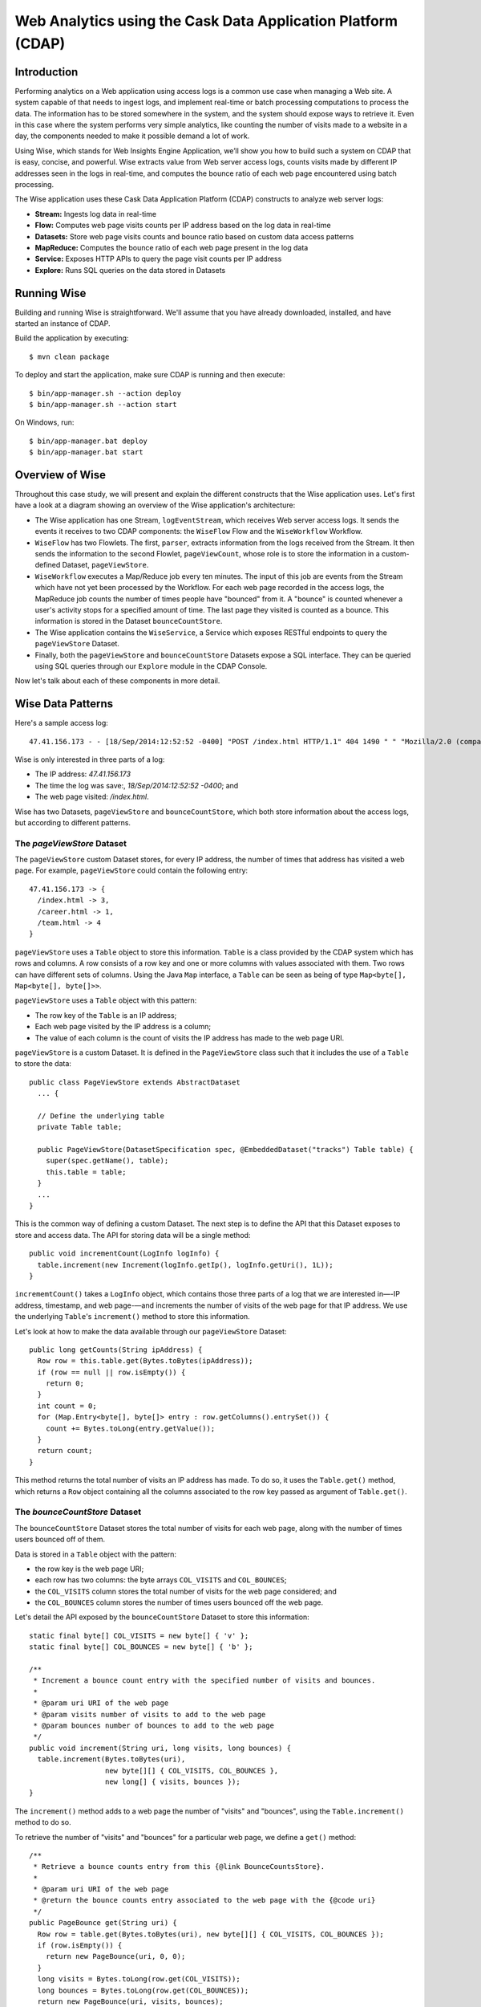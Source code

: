 =============================================================
Web Analytics using the Cask Data Application Platform (CDAP)
=============================================================

Introduction
============
Performing analytics on a Web application using access logs is a common use case when managing a Web site.
A system capable of that needs to ingest logs, and implement real-time or batch processing computations
to process the data. The information has to be stored somewhere in the system, and
the system should expose ways to retrieve it. Even in this case where the system performs very simple analytics,
like counting the number of visits made to a website in a day, the components needed to make it possible demand
a lot of work.

Using Wise, which stands for Web Insights Engine Application, we’ll show you how to build such a system on CDAP
that is easy, concise, and powerful. Wise extracts value from Web server access logs, counts visits made
by different IP addresses seen in the logs in real-time, and computes the bounce ratio of
each web page encountered using batch processing.

The Wise application uses these Cask Data Application Platform (CDAP) constructs to analyze web server logs:

- **Stream:** Ingests log data in real-time
- **Flow:** Computes web page visits counts per IP address based on the log data in real-time
- **Datasets:** Store web page visits counts and bounce ratio based on custom data access patterns
- **MapReduce:** Computes the bounce ratio of each web page present in the log data
- **Service:** Exposes HTTP APIs to query the page visit counts per IP address
- **Explore:** Runs SQL queries on the data stored in Datasets

.. highlight:: console

Running Wise
============
Building and running Wise is straightforward. We'll assume that you have already downloaded,
installed, and have started an instance of CDAP.

Build the application by executing::

  $ mvn clean package

To deploy and start the application, make sure CDAP is running and then execute::

  $ bin/app-manager.sh --action deploy
  $ bin/app-manager.sh --action start

On Windows, run::

  $ bin/app-manager.bat deploy
  $ bin/app-manager.bat start

Overview of Wise
================
Throughout this case study, we will present and explain the different constructs that the Wise application
uses. Let's first have a look at a diagram showing an overview of the Wise application's architecture:

.. image:: docs/img/wise_architecture_diagram.png


- The Wise application has one Stream, ``logEventStream``, which receives Web server access logs. It sends the events
  it receives to two CDAP components: the ``WiseFlow`` Flow and the ``WiseWorkflow`` Workflow.

- ``WiseFlow`` has two Flowlets. The first, ``parser``, extracts information from the logs received from the
  Stream. It then sends the information to the second Flowlet, ``pageViewCount``, whose role is to store
  the information in a custom-defined Dataset, ``pageViewStore``.

- ``WiseWorkflow`` executes a Map/Reduce job every ten minutes. The input of this job are events from the Stream
  which have not yet been processed by the Workflow. For each web page recorded in the
  access logs, the MapReduce job counts the number of times people have "bounced" from it.
  A "bounce" is counted whenever a user's activity stops for a specified amount of time.
  The last page they visited is counted as a bounce. This information is stored in the
  Dataset ``bounceCountStore``.

- The Wise application contains the ``WiseService``, a Service which exposes RESTful endpoints to query the ``pageViewStore``
  Dataset.

- Finally, both the ``pageViewStore`` and ``bounceCountStore`` Datasets expose a SQL interface.
  They can be queried using SQL queries through our ``Explore`` module in the CDAP Console.

Now let's talk about each of these components in more detail.

Wise Data Patterns
==================
Here's a sample access log::

  47.41.156.173 - - [18/Sep/2014:12:52:52 -0400] "POST /index.html HTTP/1.1" 404 1490 " " "Mozilla/2.0 (compatible; Ask Jeeves)"

Wise is only interested in three parts of a log:

- The IP address: *47.41.156.173*
- The time the log was save:, *18/Sep/2014:12:52:52 -0400*; and
- The web page visited: */index.html*.

Wise has two Datasets, ``pageViewStore`` and ``bounceCountStore``, which both store information about the access logs,
but according to different patterns.

The *pageViewStore* Dataset
---------------------------
The ``pageViewStore`` custom Dataset stores, for every IP address, the number of times that address has visited a web page.
For example, ``pageViewStore`` could contain the following entry::

  47.41.156.173 -> {
    /index.html -> 3,
    /career.html -> 1,
    /team.html -> 4
  }

``pageViewStore`` uses a ``Table`` object to store this information. ``Table`` is a class provided by the CDAP
system which has rows and columns. A row consists of a row key and one or more columns with values associated with
them. Two rows can have different sets of columns.
Using the Java ``Map`` interface, a ``Table`` can be seen as being of type ``Map<byte[], Map<byte[], byte[]>>``.

.. highlight:: java

``pageViewStore`` uses a ``Table`` object with this pattern:

- The row key of the ``Table`` is an IP address;
- Each web page visited by the IP address is a column;
- The value of each column is the count of visits the IP address has made to the web page URI.

``pageViewStore`` is a custom Dataset. It is defined in the ``PageViewStore`` class
such that it includes the use of a ``Table`` to store the data::

  public class PageViewStore extends AbstractDataset
    ... {

    // Define the underlying table
    private Table table;

    public PageViewStore(DatasetSpecification spec, @EmbeddedDataset("tracks") Table table) {
      super(spec.getName(), table);
      this.table = table;
    }
    ...
  }

This is the common way of defining a custom Dataset. The next step is to define the API that this Dataset exposes
to store and access data. The API for storing data will be a single method::

  public void incrementCount(LogInfo logInfo) {
    table.increment(new Increment(logInfo.getIp(), logInfo.getUri(), 1L));
  }

``incrememtCount()`` takes a ``LogInfo`` object, which contains those three parts of a log that we are interested
in—-IP address, timestamp, and web page-—and increments the number of visits of the web page for that IP address.
We use the underlying ``Table``'s ``increment()`` method to store this information.

Let's look at how to make the data available through our ``pageViewStore`` Dataset::

  public long getCounts(String ipAddress) {
    Row row = this.table.get(Bytes.toBytes(ipAddress));
    if (row == null || row.isEmpty()) {
      return 0;
    }
    int count = 0;
    for (Map.Entry<byte[], byte[]> entry : row.getColumns().entrySet()) {
      count += Bytes.toLong(entry.getValue());
    }
    return count;
  }

This method returns the total number of visits an IP address has made. To do so, it uses the ``Table.get()`` method,
which returns a ``Row`` object containing all the columns associated to the row key passed as argument of
``Table.get()``.

The *bounceCountStore* Dataset
------------------------------
The ``bounceCountStore`` Dataset stores the total number of visits for each web page, along with the number
of times users bounced off of them.

Data is stored in a ``Table`` object with the pattern:

- the row key is the web page URI;
- each row has two columns: the byte arrays ``COL_VISITS`` and ``COL_BOUNCES``;
- the ``COL_VISITS`` column stores the total number of visits for the web page considered; and
- the ``COL_BOUNCES`` column stores the number of times users bounced off the web page.

Let's detail the API exposed by the ``bounceCountStore`` Dataset to store this information::

  static final byte[] COL_VISITS = new byte[] { 'v' };
  static final byte[] COL_BOUNCES = new byte[] { 'b' };

  /**
   * Increment a bounce count entry with the specified number of visits and bounces.
   *
   * @param uri URI of the web page
   * @param visits number of visits to add to the web page
   * @param bounces number of bounces to add to the web page
   */
  public void increment(String uri, long visits, long bounces) {
    table.increment(Bytes.toBytes(uri),
                    new byte[][] { COL_VISITS, COL_BOUNCES },
                    new long[] { visits, bounces });
  }

The ``increment()`` method adds to a web page the number of "visits" and "bounces", using the
``Table.increment()`` method to do so.

To retrieve the number of "visits" and "bounces" for a particular web page, we define a ``get()`` method::

  /**
   * Retrieve a bounce counts entry from this {@link BounceCountsStore}.
   *
   * @param uri URI of the web page
   * @return the bounce counts entry associated to the web page with the {@code uri}
   */
  public PageBounce get(String uri) {
    Row row = table.get(Bytes.toBytes(uri), new byte[][] { COL_VISITS, COL_BOUNCES });
    if (row.isEmpty()) {
      return new PageBounce(uri, 0, 0);
    }
    long visits = Bytes.toLong(row.get(COL_VISITS));
    long bounces = Bytes.toLong(row.get(COL_BOUNCES));
    return new PageBounce(uri, visits, bounces);
  }

The ``get()`` method reads the two columns ``COL_VISITS`` and ``COL_BOUNCES`` of a web page. Once again,
we use the ``Table.get()`` method which returns a ``Row`` object. From the information contained in the ``Row``
object, we build a ``PageBounce`` object, a simple POJO class, containing a ``uri``,
a ``visits`` count and a ``bounces`` count.

Ingesting Access Logs in Wise
=============================
CDAP has an easy way to ingest data in real time into an application, using **Streams**. A Stream exposes
a simple RESTful API to ingest data events.

.. highlight:: console

In Wise, each Web server access log is injected as a Stream event to the ``logEventStream`` in this format
(broken on two lines to fit)::

  47.41.156.173 - - [18/Sep/2014:12:52:52 -0400] "POST /index.html HTTP/1.1"
        404 1490 " " "Mozilla/2.0 (compatible; Ask Jeeves)"

We have already prepared a sample of Web server access logs for you to inject into the ``logEventStream``.
On Unix systems, run this command at the root of the Wise application::

  $ bin/inject-data.sh

On Windows, run::

  $ bin/inject-data.bat

This requires that a Standalone CDAP instance be running with the Wise application already deployed.

.. highlight:: java

Real-time Log Analytics with WiseFlow
=====================================
The goal of ``WiseFlow`` is to perform real-time analytics on the Web server access logs
received by ``logEventStream``. For each IP address in the logs, ``WiseFlow`` counts the
number of visits they made to different web pages.

This work is realized by two Flowlets, ``parser`` and ``pageViewCount``.

The *parser* Flowlet
--------------------
``parser`` receives the raw log data from the Stream and extracts useful information from it.
Here is its implementation::

  public static class LogEventParserFlowlet extends AbstractFlowlet {
    private static final Logger LOG = LoggerFactory.getLogger(LogEventParserFlowlet.class);

    // Emitter for emitting a LogInfo instance to the next Flowlet
    private OutputEmitter<LogInfo> output;

    // Annotation indicates that this method can process incoming data
    @ProcessInput
    public void processFromStream(StreamEvent event) throws CharacterCodingException {

      // Get a log event in String format from a StreamEvent instance
      String log = Charsets.UTF_8.decode(event.getBody()).toString();

      try {
        LogInfo logInfo = LogInfo.parse(log);
        if (logInfo != null) {
          output.emit(logInfo, "ip", logInfo.getIp().hashCode());
        }
      } catch (IOException e) {
        LOG.info("Could not parse log event {}", log);
      }
    }
  }

A Flowlet class extends ``AbstractFlowlet``. The ``LogEventParserFlowlet`` class contains one method to process the
data it receives from ``logEventStream``.
This method can have any name; here, we call it ``processFromStream``. It has to bear the ``@ProcessInput``
annotation indicating that the method will be used to process incoming data.

Because the ``parser`` Flowlet receives data from a Stream, the ``processFromStream`` method has to take one and only
one argument of type ``StreamEvent``. A ``StreamEvent`` object contains the header and the body of a Stream event.
In the Wise application, the body of a ``StreamEvent`` will be a Web server access log.

The ``parser`` Flowlet parses every log it receives into one ``LogInfo`` object. Using an ``OutputEmitter<LogInfo>``
object, ``parser`` outputs those logs to the next Flowlet input—the ``pageViewCount`` Flowlet.
When a ``LogInfo`` object is emitted, it is hashed by IP address. We’ll see below why this is useful.

The *pageViewCount* Flowlet
---------------------------
The ``pageViewCount`` Flowlet receives ``LogInfo`` objects and updates the ``pageViewStore`` Dataset with the
information they contain.

Its implementation is very brief::

  public static class PageViewCounterFlowlet extends AbstractFlowlet {
    @UseDataSet("pageViewStore")
    private PageViewStore pageViewStore;

    @Batch(10)
    @HashPartition("ip")
    @ProcessInput
    public void count(LogInfo logInfo) {
      // Increment the count of a logInfo by 1
      pageViewStore.incrementCount(logInfo);
    }
  }

Here's what to note about the ``PageViewCounterFlowlet`` Flowlet class:

- The ``@ProcessInput`` annotation on the ``count()`` method indicates that ``count()`` will process incoming data.

- The ``@UseDataSet`` annotation gives a reference to the ``pageViewStore`` Dataset inside the ``pageViewStore``
  attribute. The Dataset APIs can then be used inside the ``count()`` method to store logs analytics.

- The ``@Batch`` annotation indicates that data is processed in batches of ten ``LogInfo`` objects,
  which increases the throughput of the Flowlet.

- The ``@HashPartition`` annotation ensures, in the case that several instances of this Flowlet are running, all
  ``LogInfo`` objects with the same IP address information will be sent to the same Flowlet instance.
  This prevents two Flowlet instances from writing to the same row key of the ``pageViewStore`` Dataset at the
  same time, which would cause a transaction conflict.

Building the WiseFlow
---------------------
Now that we have had a look at the core of the ``parser`` and ``pageViewCount`` Flowlets, let's see how
they are connected together and to ``logEventStream``.

The Flowlets are defined in the ``WiseFlow`` Flow, which is defined by this small class::

  public class WiseFlow implements Flow {
    @Override
    public FlowSpecification configure() {
      return FlowSpecification.Builder.with()
        .setName("WiseFlow")
        .setDescription("Wise Flow")
        .withFlowlets()
          .add("parser", new LogEventParserFlowlet())
          .add("pageViewCount", new PageViewCounterFlowlet())
        .connect()
          .fromStream("logEventStream").to("parser")
          .from("parser").to("pageViewCount")
        .build();
    }
  }

In the ``configure()`` method of the ``WiseFlow`` Flow, we define the Flowlets, giving them names:

- ``parser``, of type ``LogEventParserFlowlet``; and
- ``pageViewCount``, of type ``PageViewCounterFlowlet``.

We also define the graph of their connections:

- ``logEventStream`` Stream is connected to the ``parser`` Flowlet; and
- ``parser`` Flowlet is connected to the ``pageViewCount`` Flowlet.

Here is how ``WiseFlow`` looks in the CDAP Console:

.. image:: docs/img/wise_flow.png
:width: 6in

Batch Processing of Logs with WiseWorkflow
==========================================
Wise executes every ten minutes a Map/Reduce job that computes the bounce counts of the web pages
seen in the Web server access logs.

The ``BounceCountsMapReduce`` class defines the Map/Reduce job to run. It extends
``AbstractMapReduce`` and overrides the two methods ``configure()`` and ``beforeSubmit()``.
The ``configure()`` method is defined as::

  @Override
  public MapReduceSpecification configure() {
    return MapReduceSpecification.Builder.with()
      .setName("BounceCountsMapReduce")
      .setDescription("Bounce Counts MapReduce job")
      .useDataSet("bounceCountsMapReduceLastRun")
      .useOutputDataSet("bounceCountStore")
      .build();
  }

It sets the ID of the Map/Reduce job, ``BounceCountsMapReduce``, and specifies which Datasets will be used in the job.
This job uses the ``bounceCountsMapReduceLastRun`` system Dataset—of type ``KeyValueTable``—to
store the time of the last successful run of ``BounceCountsMapReduce``.

We will talk about the ``useOutputDataset()`` method in only a minute.

Plugging the Stream to the Input of the Map/Reduce Job
------------------------------------------------------
Traditionally in a Map/Reduce job, a Job configuration is set before each run. This is done in the ``beforeSubmit()``
method of the ``BounceCountsMapReduce`` class::

  @Override
  public void beforeSubmit(MapReduceContext context) throws Exception {
    Job job = context.getHadoopJob();
    ...
    KeyValueTable lastRunDataset = context.getDataSet("bounceCountsMapReduceLastRun");
    ...
    StreamBatchReadable.useStreamInput(context, "logEventStream", startTime, endTime);
  }

As mentioned earlier, the input of the Map/Reduce job is the ``logEventStream``. This connection is made above using
the ``StreamBatchReadable.useStreamInput()`` method.

The ``startTime`` is computed using the last value stored in the ``bounceCountsMapReduceLastRun`` Dataset, which can
be accessed using the ``MapReduceContext.getDataSet()`` method.

Writing to the *bounceCountStore* Dataset from the Map/Reduce Job
-----------------------------------------------------------------
In the ``BounceCountsMapReduce.configure()`` method seen earlier, the ``useOutputDataset`` method sets the
Dataset with the specified ID that will be used as the output of the job.
It means that the key/value pairs output by the reducer of the job will be directly written to that Dataset.

To understand how this is possible, let's go back to the definition of the ``bounceCountStore`` Dataset::

  public class BounceCountsStore extends AbstractDataset
    implements BatchWritable<Void, PageBounce>, ... {
    ...
    @Override
    public void write(Void ignored, PageBounce pageBounce) {
      this.increment(pageBounce.getUri(), pageBounce.getTotalVisits(), pageBounce.getBounces());
    }
    ...
  }

This ``BatchWritable`` interface, defining a ``write()`` method, is intended to allow Datasets to be the output of
Map/Reduce jobs. The two generic types that it takes as parameters must match the types of the key
and value that the Reduce part of the job outputs. In this case, the ``bounceCountStore`` Dataset can be
used as output of a Map/Reduce job where the output key is of type ``Void``, and the output value is of type
``PageBounce``.

Map/Reduce Job Structure
------------------------
Because the input of our Map/Reduce job is a Stream, it forces the key and value types of our Mapper to be
``LongWritable`` and ``Text``, respectively.

Our ``Mapper`` and ``Reducer`` are standard Hadoop classes with these signatures::

  public static class BounceCountsMapper extends Mapper<LongWritable, Text, LogInfo, IntWritable> {
    ...
  }

  public static class BounceCountsReducer extends Reducer<LogInfo, IntWritable, Void, PageBounce> {
    ...
  }

Each generic parameter of the ``Mapper`` and the ``Reducer`` contains:

- Mapper input key ``LongWritable``: the timestamp of when a Stream event has been received;
- Mapper input value ``Text``: body of a Stream event, in this case the log data;
- Mapper output key and Reducer input key ``LogInfo``: a POJO object containing information about
  one log line;
- Mapper output value and Reducer input value ``IntWritable``: a simple placeholder as we
  don't use its content;
- Reducer output key ``Void``: this is not used; and
- Reducer output value ``PageBounce``: bounce counts of a web page.

Scheduling the Map/Reduce Job
-----------------------------
To schedule the ``BounceCountsMapReduce`` job to run every ten minute, we define it in the
``WiseWorkflow`` as follows::

  public class WiseWorkflow implements Workflow {
    @Override
    public WorkflowSpecification configure() {
      return WorkflowSpecification.Builder.with()
        .setName("WiseWorkflow")
        .setDescription("Wise Workflow")
        .onlyWith(new BounceCountsMapReduce())
        .addSchedule(new Schedule("TenMinuteSchedule", "Run every 10 minutes", "0/10 * * * *",
                                  Schedule.Action.START))
        .build();
    }
  }

Accessing Wise Data through WiseService
=======================================
``WiseService`` is a Wise component that exposes specific HTTP endpoints to retrieve the content of the ``pageViewStore``
Dataset. For example, ``WiseService`` defines this endpoint::

  GET http://localhost:10000/v2/apps/Wise/services/WiseService/methods/ip/164.199.169.153/count

This endpoint is defined in a class extending ``AbstractHttpServiceHandler``::

  public static class PageViewCountHandler extends AbstractHttpServiceHandler {
    @UseDataSet("pageViewStore")
    private PageViewStore pageViewStore;

    @GET
    @Path("/ip/{ip}/count")
    public void getIPCount(HttpServiceRequest request, HttpServiceResponder responder,
                           @PathParam("ip") String ipAddress) {
      long counts = pageViewStore.getCounts(ipAddress);
      responder.sendJson(200, counts);
    }
    ...
  }

The ``PageViewCountHandler`` class accesses the ``pageViewStore`` Dataset using the same ``@UseDataSet``
annotation used in the ``PageViewCounterFlowlet`` class.

The endpoint defined above in the ``getIPCount()`` method will retrieve the number of times a given IP address
has been seen in the access logs by using the APIs of the ``pageViewStore`` Dataset.

The ``@GET`` annotation specifies the HTTP method used to reach the endpoint. The
``@Path`` annotation defines the URL path used to reach this endpoint. This path has a
single user parameter, ``{ip}``. It is decoded as a ``String`` in the parameters of the
``getIPCount()`` method with the help of the ``@PathParam`` annotation.

The ``PageViewCountHandler`` class is registered in the ``WiseService`` class, which has the implementation::

  class WiseService extends AbstractService {
    @Override
    protected void configure() {
      setName("PageViewService");
      addHandler(new PageViewCountHandler());
    }
  }

- The class sets the ID of the service, and this ID will be used in the URL to reach the
  endpoints defined by the service.
- The ``PageViewCountHandler`` that responds to the HTTP endpoint exposed by the Service is
  specified by the ``addHandler()`` method.

We have created a script to query the HTTP endpoints defined by the ``WiseService``. In the root of the ``Wise``
application, execute::

  $ bin/call-service.sh --ip 255.255.255.154
  $ bin/call-service.sh --ip 255.255.255.154 --uri /index.html

On Windows, execute::

  $ bin/call-service.bat 255.255.255.154
  $ bin/call-service.bat 255.255.255.154 /index.html

Exploring Wise Datasets through SQL
===================================
With Wise, you can explore the Datasets using SQL queries. The SQL interface on CDAP, called Explore,
can be accessed through the CDAP Console:

#. After deploying Wise in your Standalone CDAP instance, go to the **Store** page,
   which is one of the five pages you can access from the left pane of CDAP Console:

   .. image:: docs/img/wise_store_page.png


#. Click on the **Explore** button in the top-right corner of the page. You will land on this page:

   .. image:: docs/img/wise_explore_page.png


This is the *Explore* page, where you can run ad-hoc SQL queries and see information about the Datasets that expose
a SQL interface.

You will notice that the Datasets have unusual names, such as *cdap_user_bouncecounts*. Those are the SQL table names
of the Datasets which have a SQL interface.

Here are some of the SQL queries that you can run:

- Retrieve the web pages from where IP addresses have bounced more than 50% of the time::

  SELECT uri FROM cdap_user_bouncecountstore WHERE bounces > 0.5 * totalvisits

- Retrieve all the IP addresses which visited the page '/contact.html'::

  SELECT key FROM cdap_user_pageviewstore WHERE array_contains(map_keys(value), '/contact.html')=TRUE

As the SQL engine that CDAP runs internally is Hive, the SQL language used to submit queries is HiveQL.
A description of it is in the `Hive language manual
<https://cwiki.apache.org/confluence/display/Hive/LanguageManual+DML#LanguageManualDML-InsertingdataintoHiveTablesfromqueries>`__.

Let's take a look at the schemas of the ``bounceCountStore`` Dataset. The *Explore* interface shows that
it has three columns: `uri`, `totalvisits`, and `bounces`.

To understand how we managed to attach this schema to the ``bounceCountStore`` Dataset, let's have another look
at the Dataset's class definition::

  public class BounceCountsStore extends AbstractDataset
    implements ..., RecordScannable<PageBounce> {
    ...
  }

The ``RecordScannable`` interface allows a Dataset to be queried using SQL. It exposes a Dataset as a table
of ``Record`` objects, and the schema of the ``Record`` defines the schema of the Dataset as seen as a
SQL table.

The ``bounceCountStore`` Dataset's ``Record`` type is ``PageBounce``, which is a POJO object containing three attributes:
`uri`, `totalVisits`, and `bounces`. It explains where the schema of the ``bounceCountStore`` is derived.


Bringing the Wise Components Together
=====================================
To create the Wise application with all these components mentioned above, define a class that extends
``AbstractApplication``::

  public class WiseApp extends AbstractApplication {
    @Override
    public void configure() {
      setName("Wise");
      setDescription("Web Insights Engine");
      addStream(new Stream("logEventStream"));
      createDataset("pageViewStore", PageViewStore.class);
      createDataset("bounceCountStore", BounceCountStore.class);
      createDataset("bounceCountsMapReduceLastRun", KeyValueTable.class);
      addFlow(new WiseFlow());
      addWorkflow(new WiseWorkflow());
      addService(new WiseService());
    }
  }

When the Wise application is deployed in CDAP, this class is read by the CDAP system. All the components
it defines are then installed, and can reference one another.

Unit testing Wise
=================
Unit tests are a major part of the development of an application. As developers ourselves, we have created a
full unit testing framework for CDAP applications. In a CDAP application unit tests, all CDAP components run in-memory.

The ``WiseAppTest`` class, which extends the unit-testing framework's ``TestBase``, tests all the components of the WiseApp.
The first step is to obtain an ``ApplicationManager`` object::

  ApplicationManager appManager = deployApplication(WiseApp.class);

With this object, we can:

- Test log event injection::

    StreamWriter streamWriter = appManager.getStreamWriter("logEventStream");
    streamWriter.send("1.202.218.8 - - [12/Apr/2012:02:03:43 -0400] " +
                      "\"GET /product.html HTTP/1.0\" 404 208 \"http://www.example.org\" \"Mozilla/5.0\"");

- Test the call to a Service endpoint::

    ServiceManager serviceManager = appManager.startService("WiseService");
    URL url = new URL(serviceManager.getServiceURL(), "ip/1.202.218.8/count");
    HttpRequest request = HttpRequest.get(url).build();
    HttpResponse response = HttpRequests.execute(request);
    Assert.assertEquals(200, response.getResponseCode());
    Assert.assertEquals("3", Bytes.toString(response.getResponseBody()));

- Start a Map/Reduce job::

    MapReduceManager mrManager = appManager.startMapReduce("WiseWorkflow_BounceCountsMapReduce");
    mrManager.waitForFinish(3, TimeUnit.MINUTES);

- Test the output of the Map/Reduce job::

    DataSetManager<BounceCountStore> dsManager = appManager.getDataSet("bounceCountStore");
    BounceCountStore bounceCountStore = dsManager.get();
    Assert.assertEquals(new PageBounce("/product.html", 3, 2), bounceCountStore.get("/product.html"));

- Test a SQL query on Datasets::

    Connection exploreConnection = getQueryClient();
    ResultSet resultSet =
      exploreConnection.prepareStatement("SELECT * FROM cdap_user_bouncecountstore ORDER BY uri").executeQuery();

A complete example of the test is included in the source code of Wise.

License
=======

Copyright © 2014 Cask Data, Inc.

Licensed under the Apache License, Version 2.0 (the "License"); you may not use this file except in compliance with
the License. You may obtain a copy of the License at

  http://www.apache.org/licenses/LICENSE-2.0

Unless required by applicable law or agreed to in writing, software distributed under the License is distributed
on an "AS IS" BASIS, WITHOUT WARRANTIES OR CONDITIONS OF ANY KIND, either express or implied.
See the License for the specific language governing permissions and limitations under the License
